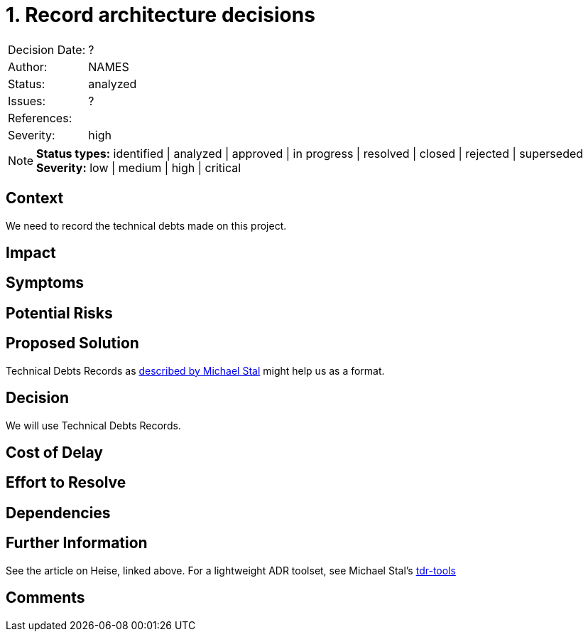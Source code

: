 = 1. Record architecture decisions

|===
| Decision Date: | ?
| Author:        | NAMES
| Status:        | analyzed
| Issues:        | ?
| References:    |
| Severity:      | high
|===

NOTE: *Status types:* identified | analyzed | approved | in progress | resolved | closed | rejected | superseded +
      *Severity:* low | medium | high | critical

== Context

We need to record the technical debts made on this project.

== Impact

== Symptoms

== Potential Risks

== Proposed Solution

Technical Debts Records as
link:https://github.com/ms1963/TechnicalDebtRecords/[described by Michael Stal]
might help us as a format.

== Decision

We will use Technical Debts Records.

== Cost of Delay

== Effort to Resolve

== Dependencies

== Further Information

See the article on Heise, linked above.
For a lightweight ADR toolset, see Michael Stal's link:https://github.com/ms1963/TechnicalDebtRecords/[tdr-tools]

== Comments
